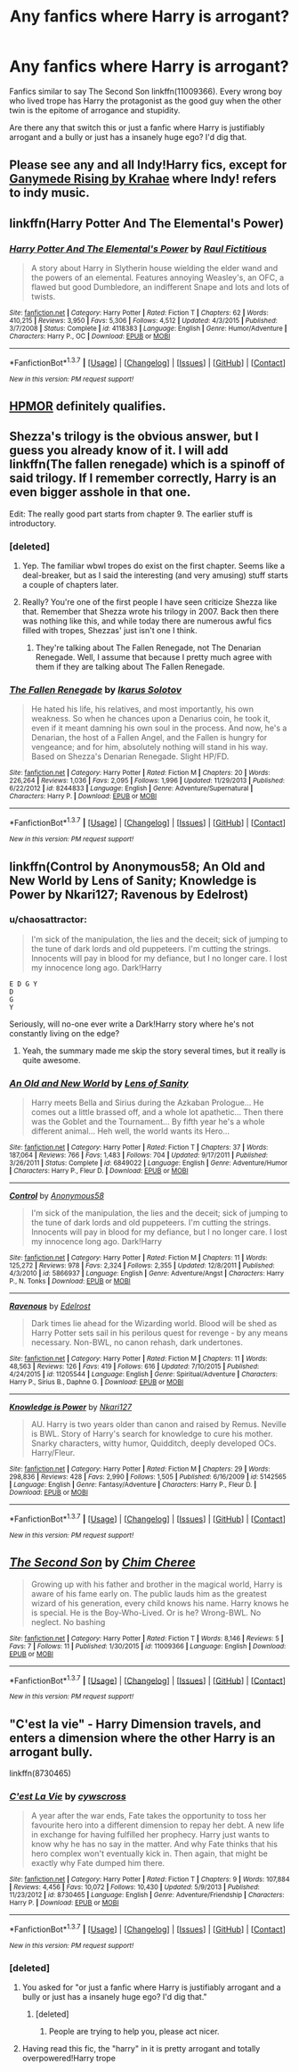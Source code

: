 #+TITLE: Any fanfics where Harry is arrogant?

* Any fanfics where Harry is arrogant?
:PROPERTIES:
:Score: 12
:DateUnix: 1457446603.0
:DateShort: 2016-Mar-08
:FlairText: Request
:END:
Fanfics similar to say The Second Son linkffn(11009366). Every wrong boy who lived trope has Harry the protagonist as the good guy when the other twin is the epitome of arrogance and stupidity.

Are there any that switch this or just a fanfic where Harry is justifiably arrogant and a bully or just has a insanely huge ego? I'd dig that.


** Please see any and all Indy!Harry fics, except for [[https://www.fanfiction.net/s/5536939/1/Ganymede-Rising][Ganymede Rising by Krahae]] where Indy! refers to indy music.
:PROPERTIES:
:Author: yarglethatblargle
:Score: 12
:DateUnix: 1457447271.0
:DateShort: 2016-Mar-08
:END:


** linkffn(Harry Potter And The Elemental's Power)
:PROPERTIES:
:Author: padawan314
:Score: 4
:DateUnix: 1457472315.0
:DateShort: 2016-Mar-09
:END:

*** [[http://www.fanfiction.net/s/4118383/1/][*/Harry Potter And The Elemental's Power/*]] by [[https://www.fanfiction.net/u/1516835/Raul-Fictitious][/Raul Fictitious/]]

#+begin_quote
  A story about Harry in Slytherin house wielding the elder wand and the powers of an elemental. Features annoying Weasley's, an OFC, a flawed but good Dumbledore, an indifferent Snape and lots and lots of twists.
#+end_quote

^{/Site/: [[http://www.fanfiction.net/][fanfiction.net]] *|* /Category/: Harry Potter *|* /Rated/: Fiction T *|* /Chapters/: 62 *|* /Words/: 410,215 *|* /Reviews/: 3,950 *|* /Favs/: 5,306 *|* /Follows/: 4,512 *|* /Updated/: 4/3/2015 *|* /Published/: 3/7/2008 *|* /Status/: Complete *|* /id/: 4118383 *|* /Language/: English *|* /Genre/: Humor/Adventure *|* /Characters/: Harry P., OC *|* /Download/: [[http://www.p0ody-files.com/ff_to_ebook/ffn-bot/index.php?id=4118383&source=ff&filetype=epub][EPUB]] or [[http://www.p0ody-files.com/ff_to_ebook/ffn-bot/index.php?id=4118383&source=ff&filetype=mobi][MOBI]]}

--------------

*FanfictionBot*^{1.3.7} *|* [[[https://github.com/tusing/reddit-ffn-bot/wiki/Usage][Usage]]] | [[[https://github.com/tusing/reddit-ffn-bot/wiki/Changelog][Changelog]]] | [[[https://github.com/tusing/reddit-ffn-bot/issues/][Issues]]] | [[[https://github.com/tusing/reddit-ffn-bot/][GitHub]]] | [[[https://www.reddit.com/message/compose?to=%2Fu%2Ftusing][Contact]]]

^{/New in this version: PM request support!/}
:PROPERTIES:
:Author: FanfictionBot
:Score: 1
:DateUnix: 1457472442.0
:DateShort: 2016-Mar-09
:END:


** [[http://hpmor.com/][HPMOR]] definitely qualifies.
:PROPERTIES:
:Author: aspectq
:Score: 3
:DateUnix: 1457504301.0
:DateShort: 2016-Mar-09
:END:


** Shezza's trilogy is the obvious answer, but I guess you already know of it. I will add linkffn(The fallen renegade) which is a spinoff of said trilogy. If I remember correctly, Harry is an even bigger asshole in that one.

Edit: The really good part starts from chapter 9. The earlier stuff is introductory.
:PROPERTIES:
:Author: Vardso
:Score: 2
:DateUnix: 1457447800.0
:DateShort: 2016-Mar-08
:END:

*** [deleted]
:PROPERTIES:
:Score: 1
:DateUnix: 1457448637.0
:DateShort: 2016-Mar-08
:END:

**** Yep. The familiar wbwl tropes do exist on the first chapter. Seems like a deal-breaker, but as I said the interesting (and very amusing) stuff starts a couple of chapters later.
:PROPERTIES:
:Author: Vardso
:Score: 2
:DateUnix: 1457453953.0
:DateShort: 2016-Mar-08
:END:


**** Really? You're one of the first people I have seen criticize Shezza like that. Remember that Shezza wrote his trilogy in 2007. Back then there was nothing like this, and while today there are numerous awful fics filled with tropes, Shezzas' just isn't one I think.
:PROPERTIES:
:Author: HollowBetrayer
:Score: 1
:DateUnix: 1457451554.0
:DateShort: 2016-Mar-08
:END:

***** They're talking about The Fallen Renegade, not The Denarian Renegade. Well, I assume that because I pretty much agree with them if they are talking about The Fallen Renegade.
:PROPERTIES:
:Author: Domideus
:Score: 3
:DateUnix: 1457452033.0
:DateShort: 2016-Mar-08
:END:


*** [[http://www.fanfiction.net/s/8244833/1/][*/The Fallen Renegade/*]] by [[https://www.fanfiction.net/u/3410813/Ikarus-Solotov][/Ikarus Solotov/]]

#+begin_quote
  He hated his life, his relatives, and most importantly, his own weakness. So when he chances upon a Denarius coin, he took it, even if it meant damning his own soul in the process. And now, he's a Denarian, the host of a Fallen Angel, and the Fallen is hungry for vengeance; and for him, absolutely nothing will stand in his way. Based on Shezza's Denarian Renegade. Slight HP/FD.
#+end_quote

^{/Site/: [[http://www.fanfiction.net/][fanfiction.net]] *|* /Category/: Harry Potter *|* /Rated/: Fiction M *|* /Chapters/: 20 *|* /Words/: 226,264 *|* /Reviews/: 1,036 *|* /Favs/: 2,095 *|* /Follows/: 1,996 *|* /Updated/: 11/29/2013 *|* /Published/: 6/22/2012 *|* /id/: 8244833 *|* /Language/: English *|* /Genre/: Adventure/Supernatural *|* /Characters/: Harry P. *|* /Download/: [[http://www.p0ody-files.com/ff_to_ebook/ffn-bot/index.php?id=8244833&source=ff&filetype=epub][EPUB]] or [[http://www.p0ody-files.com/ff_to_ebook/ffn-bot/index.php?id=8244833&source=ff&filetype=mobi][MOBI]]}

--------------

*FanfictionBot*^{1.3.7} *|* [[[https://github.com/tusing/reddit-ffn-bot/wiki/Usage][Usage]]] | [[[https://github.com/tusing/reddit-ffn-bot/wiki/Changelog][Changelog]]] | [[[https://github.com/tusing/reddit-ffn-bot/issues/][Issues]]] | [[[https://github.com/tusing/reddit-ffn-bot/][GitHub]]] | [[[https://www.reddit.com/message/compose?to=%2Fu%2Ftusing][Contact]]]

^{/New in this version: PM request support!/}
:PROPERTIES:
:Author: FanfictionBot
:Score: 1
:DateUnix: 1457447867.0
:DateShort: 2016-Mar-08
:END:


** linkffn(Control by Anonymous58; An Old and New World by Lens of Sanity; Knowledge is Power by Nkari127; Ravenous by Edelrost)
:PROPERTIES:
:Author: Almavet
:Score: 2
:DateUnix: 1457484243.0
:DateShort: 2016-Mar-09
:END:

*** u/chaosattractor:
#+begin_quote
  I'm sick of the manipulation, the lies and the deceit; sick of jumping to the tune of dark lords and old puppeteers. I'm cutting the strings. Innocents will pay in blood for my defiance, but I no longer care. I lost my innocence long ago. Dark!Harry
#+end_quote

#+begin_example
  E D G Y
  D
  G
  Y
#+end_example

Seriously, will no-one ever write a Dark!Harry story where he's not constantly living on the edge?
:PROPERTIES:
:Author: chaosattractor
:Score: 5
:DateUnix: 1457497964.0
:DateShort: 2016-Mar-09
:END:

**** Yeah, the summary made me skip the story several times, but it really is quite awesome.
:PROPERTIES:
:Author: Almavet
:Score: 2
:DateUnix: 1457519899.0
:DateShort: 2016-Mar-09
:END:


*** [[http://www.fanfiction.net/s/6849022/1/][*/An Old and New World/*]] by [[https://www.fanfiction.net/u/2468907/Lens-of-Sanity][/Lens of Sanity/]]

#+begin_quote
  Harry meets Bella and Sirius during the Azkaban Prologue... He comes out a little brassed off, and a whole lot apathetic... Then there was the Goblet and the Tournament... By fifth year he's a whole different animal... Heh well, the world wants its Hero...
#+end_quote

^{/Site/: [[http://www.fanfiction.net/][fanfiction.net]] *|* /Category/: Harry Potter *|* /Rated/: Fiction T *|* /Chapters/: 37 *|* /Words/: 187,064 *|* /Reviews/: 766 *|* /Favs/: 1,483 *|* /Follows/: 704 *|* /Updated/: 9/17/2011 *|* /Published/: 3/26/2011 *|* /Status/: Complete *|* /id/: 6849022 *|* /Language/: English *|* /Genre/: Adventure/Humor *|* /Characters/: Harry P., Fleur D. *|* /Download/: [[http://www.p0ody-files.com/ff_to_ebook/ffn-bot/index.php?id=6849022&source=ff&filetype=epub][EPUB]] or [[http://www.p0ody-files.com/ff_to_ebook/ffn-bot/index.php?id=6849022&source=ff&filetype=mobi][MOBI]]}

--------------

[[http://www.fanfiction.net/s/5866937/1/][*/Control/*]] by [[https://www.fanfiction.net/u/245778/Anonymous58][/Anonymous58/]]

#+begin_quote
  I'm sick of the manipulation, the lies and the deceit; sick of jumping to the tune of dark lords and old puppeteers. I'm cutting the strings. Innocents will pay in blood for my defiance, but I no longer care. I lost my innocence long ago. Dark!Harry
#+end_quote

^{/Site/: [[http://www.fanfiction.net/][fanfiction.net]] *|* /Category/: Harry Potter *|* /Rated/: Fiction M *|* /Chapters/: 11 *|* /Words/: 125,272 *|* /Reviews/: 978 *|* /Favs/: 2,324 *|* /Follows/: 2,355 *|* /Updated/: 12/8/2011 *|* /Published/: 4/3/2010 *|* /id/: 5866937 *|* /Language/: English *|* /Genre/: Adventure/Angst *|* /Characters/: Harry P., N. Tonks *|* /Download/: [[http://www.p0ody-files.com/ff_to_ebook/ffn-bot/index.php?id=5866937&source=ff&filetype=epub][EPUB]] or [[http://www.p0ody-files.com/ff_to_ebook/ffn-bot/index.php?id=5866937&source=ff&filetype=mobi][MOBI]]}

--------------

[[http://www.fanfiction.net/s/11205544/1/][*/Ravenous/*]] by [[https://www.fanfiction.net/u/6480495/Edelrost][/Edelrost/]]

#+begin_quote
  Dark times lie ahead for the Wizarding world. Blood will be shed as Harry Potter sets sail in his perilous quest for revenge - by any means necessary. Non-BWL, no canon rehash, dark undertones.
#+end_quote

^{/Site/: [[http://www.fanfiction.net/][fanfiction.net]] *|* /Category/: Harry Potter *|* /Rated/: Fiction M *|* /Chapters/: 11 *|* /Words/: 48,563 *|* /Reviews/: 126 *|* /Favs/: 419 *|* /Follows/: 616 *|* /Updated/: 7/10/2015 *|* /Published/: 4/24/2015 *|* /id/: 11205544 *|* /Language/: English *|* /Genre/: Spiritual/Adventure *|* /Characters/: Harry P., Sirius B., Daphne G. *|* /Download/: [[http://www.p0ody-files.com/ff_to_ebook/ffn-bot/index.php?id=11205544&source=ff&filetype=epub][EPUB]] or [[http://www.p0ody-files.com/ff_to_ebook/ffn-bot/index.php?id=11205544&source=ff&filetype=mobi][MOBI]]}

--------------

[[http://www.fanfiction.net/s/5142565/1/][*/Knowledge is Power/*]] by [[https://www.fanfiction.net/u/287810/Nkari127][/Nkari127/]]

#+begin_quote
  AU. Harry is two years older than canon and raised by Remus. Neville is BWL. Story of Harry's search for knowledge to cure his mother. Snarky characters, witty humor, Quidditch, deeply developed OCs. Harry/Fleur.
#+end_quote

^{/Site/: [[http://www.fanfiction.net/][fanfiction.net]] *|* /Category/: Harry Potter *|* /Rated/: Fiction M *|* /Chapters/: 29 *|* /Words/: 298,836 *|* /Reviews/: 428 *|* /Favs/: 2,990 *|* /Follows/: 1,505 *|* /Published/: 6/16/2009 *|* /id/: 5142565 *|* /Language/: English *|* /Genre/: Fantasy/Adventure *|* /Characters/: Harry P., Fleur D. *|* /Download/: [[http://www.p0ody-files.com/ff_to_ebook/ffn-bot/index.php?id=5142565&source=ff&filetype=epub][EPUB]] or [[http://www.p0ody-files.com/ff_to_ebook/ffn-bot/index.php?id=5142565&source=ff&filetype=mobi][MOBI]]}

--------------

*FanfictionBot*^{1.3.7} *|* [[[https://github.com/tusing/reddit-ffn-bot/wiki/Usage][Usage]]] | [[[https://github.com/tusing/reddit-ffn-bot/wiki/Changelog][Changelog]]] | [[[https://github.com/tusing/reddit-ffn-bot/issues/][Issues]]] | [[[https://github.com/tusing/reddit-ffn-bot/][GitHub]]] | [[[https://www.reddit.com/message/compose?to=%2Fu%2Ftusing][Contact]]]

^{/New in this version: PM request support!/}
:PROPERTIES:
:Author: FanfictionBot
:Score: 1
:DateUnix: 1457484349.0
:DateShort: 2016-Mar-09
:END:


** [[http://www.fanfiction.net/s/11009366/1/][*/The Second Son/*]] by [[https://www.fanfiction.net/u/5442143/Chim-Cheree][/Chim Cheree/]]

#+begin_quote
  Growing up with his father and brother in the magical world, Harry is aware of his fame early on. The public lauds him as the greatest wizard of his generation, every child knows his name. Harry knows he is special. He is the Boy-Who-Lived. Or is he? Wrong-BWL. No neglect. No bashing
#+end_quote

^{/Site/: [[http://www.fanfiction.net/][fanfiction.net]] *|* /Category/: Harry Potter *|* /Rated/: Fiction T *|* /Words/: 8,146 *|* /Reviews/: 5 *|* /Favs/: 7 *|* /Follows/: 11 *|* /Published/: 1/30/2015 *|* /id/: 11009366 *|* /Language/: English *|* /Download/: [[http://www.p0ody-files.com/ff_to_ebook/ffn-bot/index.php?id=11009366&source=ff&filetype=epub][EPUB]] or [[http://www.p0ody-files.com/ff_to_ebook/ffn-bot/index.php?id=11009366&source=ff&filetype=mobi][MOBI]]}

--------------

*FanfictionBot*^{1.3.7} *|* [[[https://github.com/tusing/reddit-ffn-bot/wiki/Usage][Usage]]] | [[[https://github.com/tusing/reddit-ffn-bot/wiki/Changelog][Changelog]]] | [[[https://github.com/tusing/reddit-ffn-bot/issues/][Issues]]] | [[[https://github.com/tusing/reddit-ffn-bot/][GitHub]]] | [[[https://www.reddit.com/message/compose?to=%2Fu%2Ftusing][Contact]]]

^{/New in this version: PM request support!/}
:PROPERTIES:
:Author: FanfictionBot
:Score: 1
:DateUnix: 1457446780.0
:DateShort: 2016-Mar-08
:END:


** "C'est la vie" - Harry Dimension travels, and enters a dimension where the other Harry is an arrogant bully.

linkffn(8730465)
:PROPERTIES:
:Author: Starfox5
:Score: 1
:DateUnix: 1457448442.0
:DateShort: 2016-Mar-08
:END:

*** [[http://www.fanfiction.net/s/8730465/1/][*/C'est La Vie/*]] by [[https://www.fanfiction.net/u/4019839/cywscross][/cywscross/]]

#+begin_quote
  A year after the war ends, Fate takes the opportunity to toss her favourite hero into a different dimension to repay her debt. A new life in exchange for having fulfilled her prophecy. Harry just wants to know why he has no say in the matter. And why Fate thinks that his hero complex won't eventually kick in. Then again, that might be exactly why Fate dumped him there.
#+end_quote

^{/Site/: [[http://www.fanfiction.net/][fanfiction.net]] *|* /Category/: Harry Potter *|* /Rated/: Fiction T *|* /Chapters/: 9 *|* /Words/: 107,884 *|* /Reviews/: 4,456 *|* /Favs/: 10,072 *|* /Follows/: 10,430 *|* /Updated/: 5/9/2013 *|* /Published/: 11/23/2012 *|* /id/: 8730465 *|* /Language/: English *|* /Genre/: Adventure/Friendship *|* /Characters/: Harry P. *|* /Download/: [[http://www.p0ody-files.com/ff_to_ebook/ffn-bot/index.php?id=8730465&source=ff&filetype=epub][EPUB]] or [[http://www.p0ody-files.com/ff_to_ebook/ffn-bot/index.php?id=8730465&source=ff&filetype=mobi][MOBI]]}

--------------

*FanfictionBot*^{1.3.7} *|* [[[https://github.com/tusing/reddit-ffn-bot/wiki/Usage][Usage]]] | [[[https://github.com/tusing/reddit-ffn-bot/wiki/Changelog][Changelog]]] | [[[https://github.com/tusing/reddit-ffn-bot/issues/][Issues]]] | [[[https://github.com/tusing/reddit-ffn-bot/][GitHub]]] | [[[https://www.reddit.com/message/compose?to=%2Fu%2Ftusing][Contact]]]

^{/New in this version: PM request support!/}
:PROPERTIES:
:Author: FanfictionBot
:Score: 1
:DateUnix: 1457448688.0
:DateShort: 2016-Mar-08
:END:


*** [deleted]
:PROPERTIES:
:Score: -10
:DateUnix: 1457448685.0
:DateShort: 2016-Mar-08
:END:

**** You asked for "or just a fanfic where Harry is justifiably arrogant and a bully or just has a insanely huge ego? I'd dig that."
:PROPERTIES:
:Author: Starfox5
:Score: 4
:DateUnix: 1457449763.0
:DateShort: 2016-Mar-08
:END:

***** [deleted]
:PROPERTIES:
:Score: -4
:DateUnix: 1457450681.0
:DateShort: 2016-Mar-08
:END:

****** People are trying to help you, please act nicer.
:PROPERTIES:
:Author: Manicial
:Score: 11
:DateUnix: 1457462117.0
:DateShort: 2016-Mar-08
:END:


**** Having read this fic, the "harry" in it is pretty arrogant and totally overpowered!Harry trope
:PROPERTIES:
:Score: 1
:DateUnix: 1457459033.0
:DateShort: 2016-Mar-08
:END:
